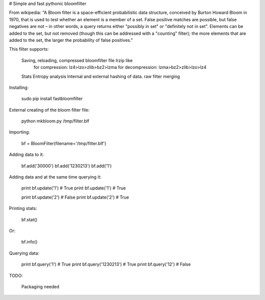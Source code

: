 # Simple and fast pythonic bloomfilter

From wikipedia: "A Bloom filter is a space-efficient probabilistic data structure, conceived by Burton Howard Bloom in 1970, that is used to test whether an element is a member of a set. False positive matches are possible, but false negatives are not – in other words, a query returns either "possibly in set" or "definitely not in set". Elements can be added to the set, but not removed (though this can be addressed with a "counting" filter); the more elements that are added to the set, the larger the probability of false positives."

This filter supports: 

    Saving, reloading, compressed bloomfilter file lrzip like
        for compression: lz4>lzo>zlib>bz2>lzma
        for decompression: lzma>bz2>zlib>lzo>lz4
    Stats
    Entropy analysis
    Internal and external hashing of data.
    raw filter merging

Installing:

    sudo pip install fastbloomfilter

External creating of the bloom filter file:

    python mkbloom.py /tmp/filter.blf

Importing:

    bf = BloomFilter(filename='/tmp/filter.blf')

Adding data to it:

    bf.add('30000')
    bf.add('1230213')
    bf.add('1')
    
Adding data and at the same time querying it:

    print bf.update('1') # True
    print bf.update('1') # True
    
    print bf.update('2') # False
    print bf.update('2') # True

Printing stats:

    bf.stat()
    
Or:
    
    bf.info()

Querying data:

    print bf.query('1') # True
    print bf.query('1230213') # True
    print bf.query('12') # False


TODO:
    
    Packaging needed
